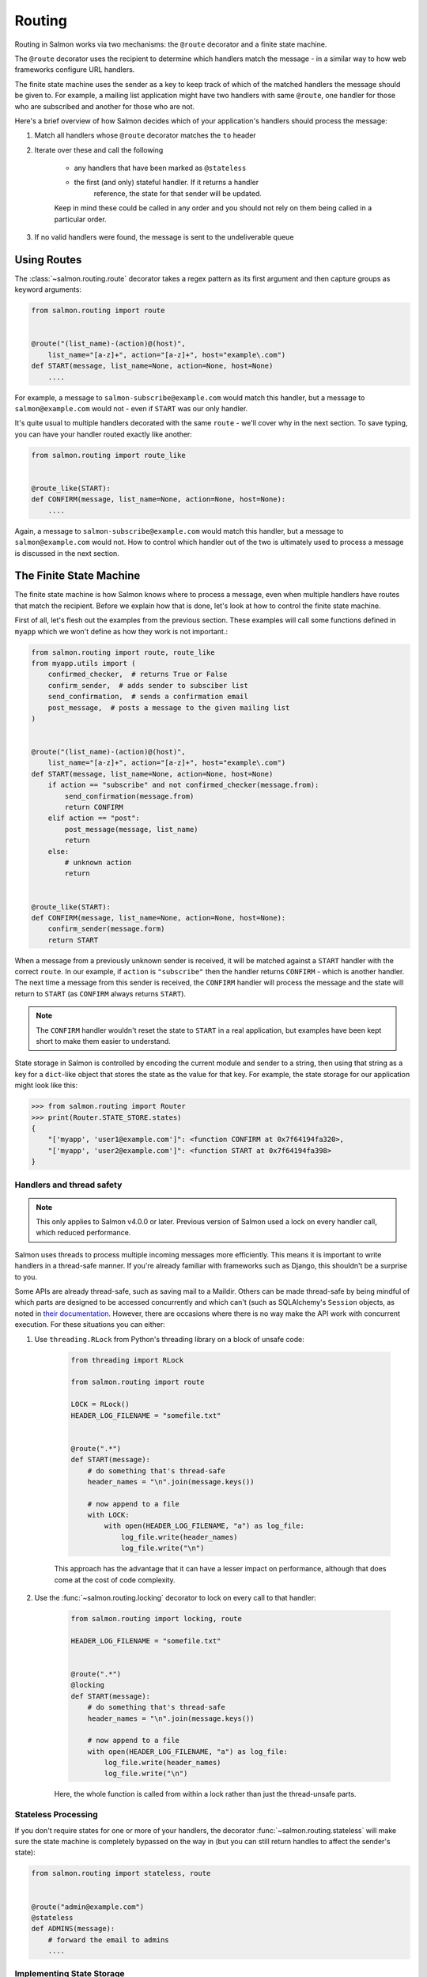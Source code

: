 Routing
=======

Routing in Salmon works via two mechanisms: the ``@route`` decorator and a
finite state machine.

The ``@route`` decorator uses the recipient to determine which handlers match
the message - in a similar way to how web frameworks configure URL handlers.

The finite state machine uses the sender as a key to keep track of which of the
matched handlers the message should be given to. For example, a mailing list
application might have two handlers with same ``@route``, one handler for those
who are subscribed and another for those who are not.

Here's a brief overview of how Salmon decides which of your application's
handlers should process the message:

1. Match all handlers whose ``@route`` decorator matches the ``to`` header
2. Iterate over these and call the following

    - any handlers that have been marked as ``@stateless``
    - the first (and only) stateful handler. If it returns a handler
       reference, the state for that sender will be updated.

    Keep in mind these could be called in any order and you should not rely on
    them being called in a particular order.

3. If no valid handlers were found, the message is sent to the undeliverable
   queue

Using Routes
------------

The :class:`~salmon.routing.route` decorator takes a regex pattern as its first
argument and then capture groups as keyword arguments:

.. code-block:: python

    from salmon.routing import route


    @route("(list_name)-(action)@(host)",
        list_name="[a-z]+", action="[a-z]+", host="example\.com")
    def START(message, list_name=None, action=None, host=None)
        ....


For example, a message to ``salmon-subscribe@example.com`` would match this
handler, but a message to ``salmon@example.com`` would not - even if ``START``
was our only handler.

It's quite usual to multiple handlers decorated with the same ``route`` - we'll
cover why in the next section. To save typing, you can have your handler routed
exactly like another:

.. code-block:: python

    from salmon.routing import route_like


    @route_like(START):
    def CONFIRM(message, list_name=None, action=None, host=None):
        ....


Again, a message to ``salmon-subscribe@example.com`` would match this handler,
but a message to ``salmon@example.com`` would not. How to control which handler
out of the two is ultimately used to process a message is discussed in the next
section.


The Finite State Machine
------------------------

The finite state machine is how Salmon knows where to process a message, even
when multiple handlers have routes that match the recipient. Before we explain
how that is done, let's look at how to control the finite state machine.

First of all, let's flesh out the examples from the previous section. These
examples will call some functions defined in ``myapp`` which we won't define as
how they work is not important.:

.. code-block:: python

    from salmon.routing import route, route_like
    from myapp.utils import (
        confirmed_checker,  # returns True or False
        confirm_sender,  # adds sender to subsciber list
        send_confirmation,  # sends a confirmation email
        post_message,  # posts a message to the given mailing list
    )


    @route("(list_name)-(action)@(host)",
        list_name="[a-z]+", action="[a-z]+", host="example\.com")
    def START(message, list_name=None, action=None, host=None)
        if action == "subscribe" and not confirmed_checker(message.from):
            send_confirmation(message.from)
            return CONFIRM
        elif action == "post":
            post_message(message, list_name)
            return
        else:
            # unknown action
            return


    @route_like(START):
    def CONFIRM(message, list_name=None, action=None, host=None):
        confirm_sender(message.form)
        return START


When a message from a previously unknown sender is received, it will be matched
against a ``START`` handler with the correct ``route``. In our example, if
``action`` is ``"subscribe"`` then the handler returns ``CONFIRM`` - which is
another handler. The next time a message from this sender is received, the
``CONFIRM`` handler will process the message and the state will return to
``START`` (as ``CONFIRM`` always returns ``START``).

.. note::

    The ``CONFIRM`` handler wouldn't reset the state to ``START`` in a real
    application, but examples have been kept short to make them easier to
    understand.

State storage in Salmon is controlled by encoding the current module and sender
to a string, then using that string as a key for a ``dict``-like object that
stores the state as the value for that key. For example, the state storage for
our application might look like this:

.. code-block:: pycon

    >>> from salmon.routing import Router
    >>> print(Router.STATE_STORE.states)
    {
        "['myapp', 'user1@example.com']": <function CONFIRM at 0x7f64194fa320>,
        "['myapp', 'user2@example.com']": <function START at 0x7f64194fa398>
    }

Handlers and thread safety
^^^^^^^^^^^^^^^^^^^^^^^^^^

.. note::

    This only applies to Salmon v4.0.0 or later. Previous version of Salmon
    used a lock on every handler call, which reduced performance.

Salmon uses threads to process multiple incoming messages more efficiently.
This means it is important to write handlers in a thread-safe manner. If you're
already familiar with frameworks such as Django, this shouldn't be a surprise
to you.

Some APIs are already thread-safe, such as saving mail to a Maildir. Others can
be made thread-safe by being mindful of which parts are designed to be accessed
concurrently and which can't (such as SQLAlchemy's ``Session`` objects, as
noted in `their documentation
<https://docs.sqlalchemy.org/en/14/orm/session_basics.html#is-the-session-thread-safe>`_.
However, there are occasions where there is no way make the API work with
concurrent execution. For these situations you can either:

#. Use ``threading.RLock`` from Python's threading library on a block of unsafe code:

    .. code-block:: python

       from threading import RLock

       from salmon.routing import route

       LOCK = RLock()
       HEADER_LOG_FILENAME = "somefile.txt"


       @route(".*")
       def START(message):
           # do something that's thread-safe
           header_names = "\n".join(message.keys())

           # now append to a file
           with LOCK:
               with open(HEADER_LOG_FILENAME, "a") as log_file:
                   log_file.write(header_names)
                   log_file.write("\n")

    This approach has the advantage that it can have a lesser impact on
    performance, although that does come at the cost of code complexity.

#. Use the :func:`~salmon.routing.locking` decorator to lock on every call to that handler:

    .. code-block:: python

       from salmon.routing import locking, route

       HEADER_LOG_FILENAME = "somefile.txt"


       @route(".*")
       @locking
       def START(message):
           # do something that's thread-safe
           header_names = "\n".join(message.keys())

           # now append to a file
           with open(HEADER_LOG_FILENAME, "a") as log_file:
               log_file.write(header_names)
               log_file.write("\n")

    Here, the whole function is called from within a lock rather than just the
    thread-unsafe parts.


Stateless Processing
^^^^^^^^^^^^^^^^^^^^

If you don't require states for one or more of your handlers, the decorator
:func:`~salmon.routing.stateless` will make sure the state machine is
completely bypassed on the way in (but you can still return handles to affect
the sender's state):

.. code-block:: python

    from salmon.routing import stateless, route


    @route("admin@example.com")
    @stateless
    def ADMINS(message):
        # forward the email to admins
        ....


Implementing State Storage
^^^^^^^^^^^^^^^^^^^^^^^^^^

The default state storage :class:`~salmon.routing.MemoryStorage` is only
intended for testing as it only stores state in memory - states will be lost.
For small installations, :class:`~salmon.routing.ShelveStorage` will save state
to disk and be performant enough. Add the following lines to your ``boot.py``
to use it:

.. code-block:: python

    from myapp.models import ShelveStorage
    Router.STATE_STORAGE = ShelveStorage()

Larger installations will be required to write their own state storage. Any
popular database that can provide some sort of atomic get and set should be
capable. For example, Django's ORM could be used:

.. code-block:: python

    # in your models.py
    from django.db import models
    from salmon.routing import StateStorage, ROUTE_FIRST_STATE


    # this model is incomplete, but should give you a good start
    class SalmonState(models.Model):
        key = models.CharField()
        sender = models.CharField()
        state = models.CharField()


    class DjangoStateStorage(StateStorage):
        def get(self, key, sender):
            try:
                state = SalmonState.objects.get(key=key, sender=sender)
                return state.state
            except SalmonState.DoesNotExist:
                return ROUTE_FIRST_STATE

        def set(self, key, sender, state):
            SalmonState.objects.update_or_create(
                key=key, sender=sender, kwargs={"state": state}
            )

        def clear(self):
            SalmonState.objects.all().delete()


    # at the end of boot.py
    from myapp.models import DjangoStateStorage
    Router.STATE_STORAGE = DjangoStateStorage()


.. note::

    This example is incomplete, it's only there to give an idea of how to
    implement a state storage class.

.. note::

    State storage must be thread-safe. In this example, all the calls to
    Django's ORM are either atomic (e.g. ``SalmonState.objects.get()``) or Django
    automatically wraps them in a transaction (e.g.
    ``SalmonState.objects.all().delete()``)
